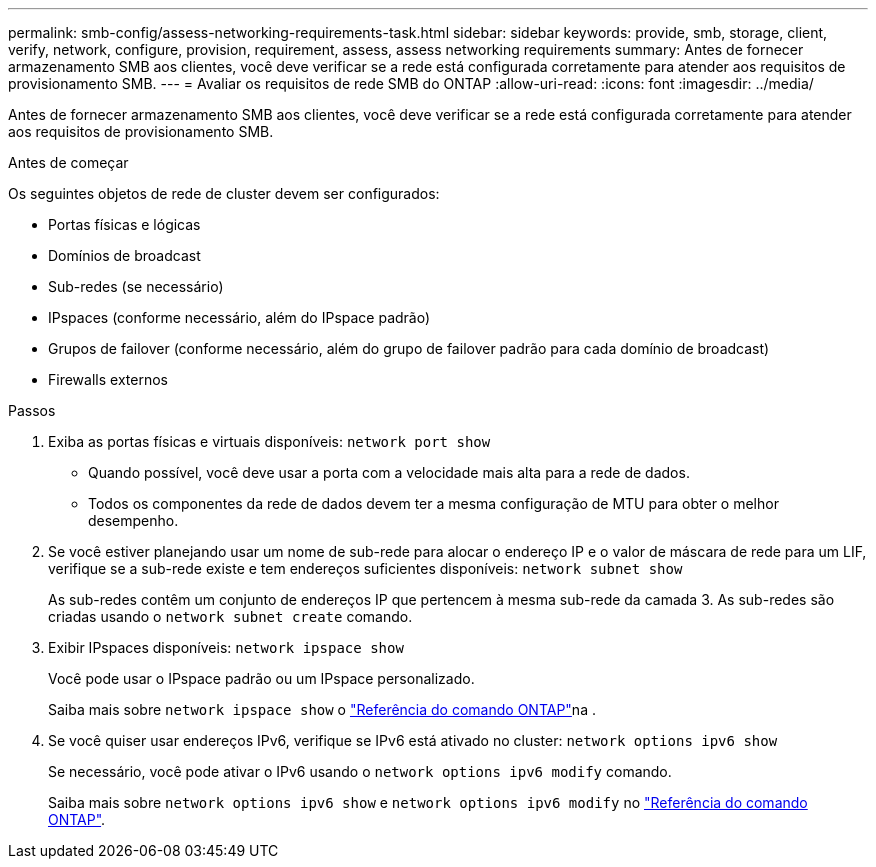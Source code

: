 ---
permalink: smb-config/assess-networking-requirements-task.html 
sidebar: sidebar 
keywords: provide, smb, storage, client, verify, network, configure, provision, requirement, assess, assess networking requirements 
summary: Antes de fornecer armazenamento SMB aos clientes, você deve verificar se a rede está configurada corretamente para atender aos requisitos de provisionamento SMB. 
---
= Avaliar os requisitos de rede SMB do ONTAP
:allow-uri-read: 
:icons: font
:imagesdir: ../media/


[role="lead"]
Antes de fornecer armazenamento SMB aos clientes, você deve verificar se a rede está configurada corretamente para atender aos requisitos de provisionamento SMB.

.Antes de começar
Os seguintes objetos de rede de cluster devem ser configurados:

* Portas físicas e lógicas
* Domínios de broadcast
* Sub-redes (se necessário)
* IPspaces (conforme necessário, além do IPspace padrão)
* Grupos de failover (conforme necessário, além do grupo de failover padrão para cada domínio de broadcast)
* Firewalls externos


.Passos
. Exiba as portas físicas e virtuais disponíveis: `network port show`
+
** Quando possível, você deve usar a porta com a velocidade mais alta para a rede de dados.
** Todos os componentes da rede de dados devem ter a mesma configuração de MTU para obter o melhor desempenho.


. Se você estiver planejando usar um nome de sub-rede para alocar o endereço IP e o valor de máscara de rede para um LIF, verifique se a sub-rede existe e tem endereços suficientes disponíveis: `network subnet show`
+
As sub-redes contêm um conjunto de endereços IP que pertencem à mesma sub-rede da camada 3. As sub-redes são criadas usando o `network subnet create` comando.

. Exibir IPspaces disponíveis: `network ipspace show`
+
Você pode usar o IPspace padrão ou um IPspace personalizado.

+
Saiba mais sobre `network ipspace show` o link:https://docs.netapp.com/us-en/ontap-cli/network-ipspace-show.html["Referência do comando ONTAP"^]na .

. Se você quiser usar endereços IPv6, verifique se IPv6 está ativado no cluster: `network options ipv6 show`
+
Se necessário, você pode ativar o IPv6 usando o `network options ipv6 modify` comando.

+
Saiba mais sobre `network options ipv6 show` e `network options ipv6 modify` no link:https://docs.netapp.com/us-en/ontap-cli/search.html?q=network+options+ipv6["Referência do comando ONTAP"^].


